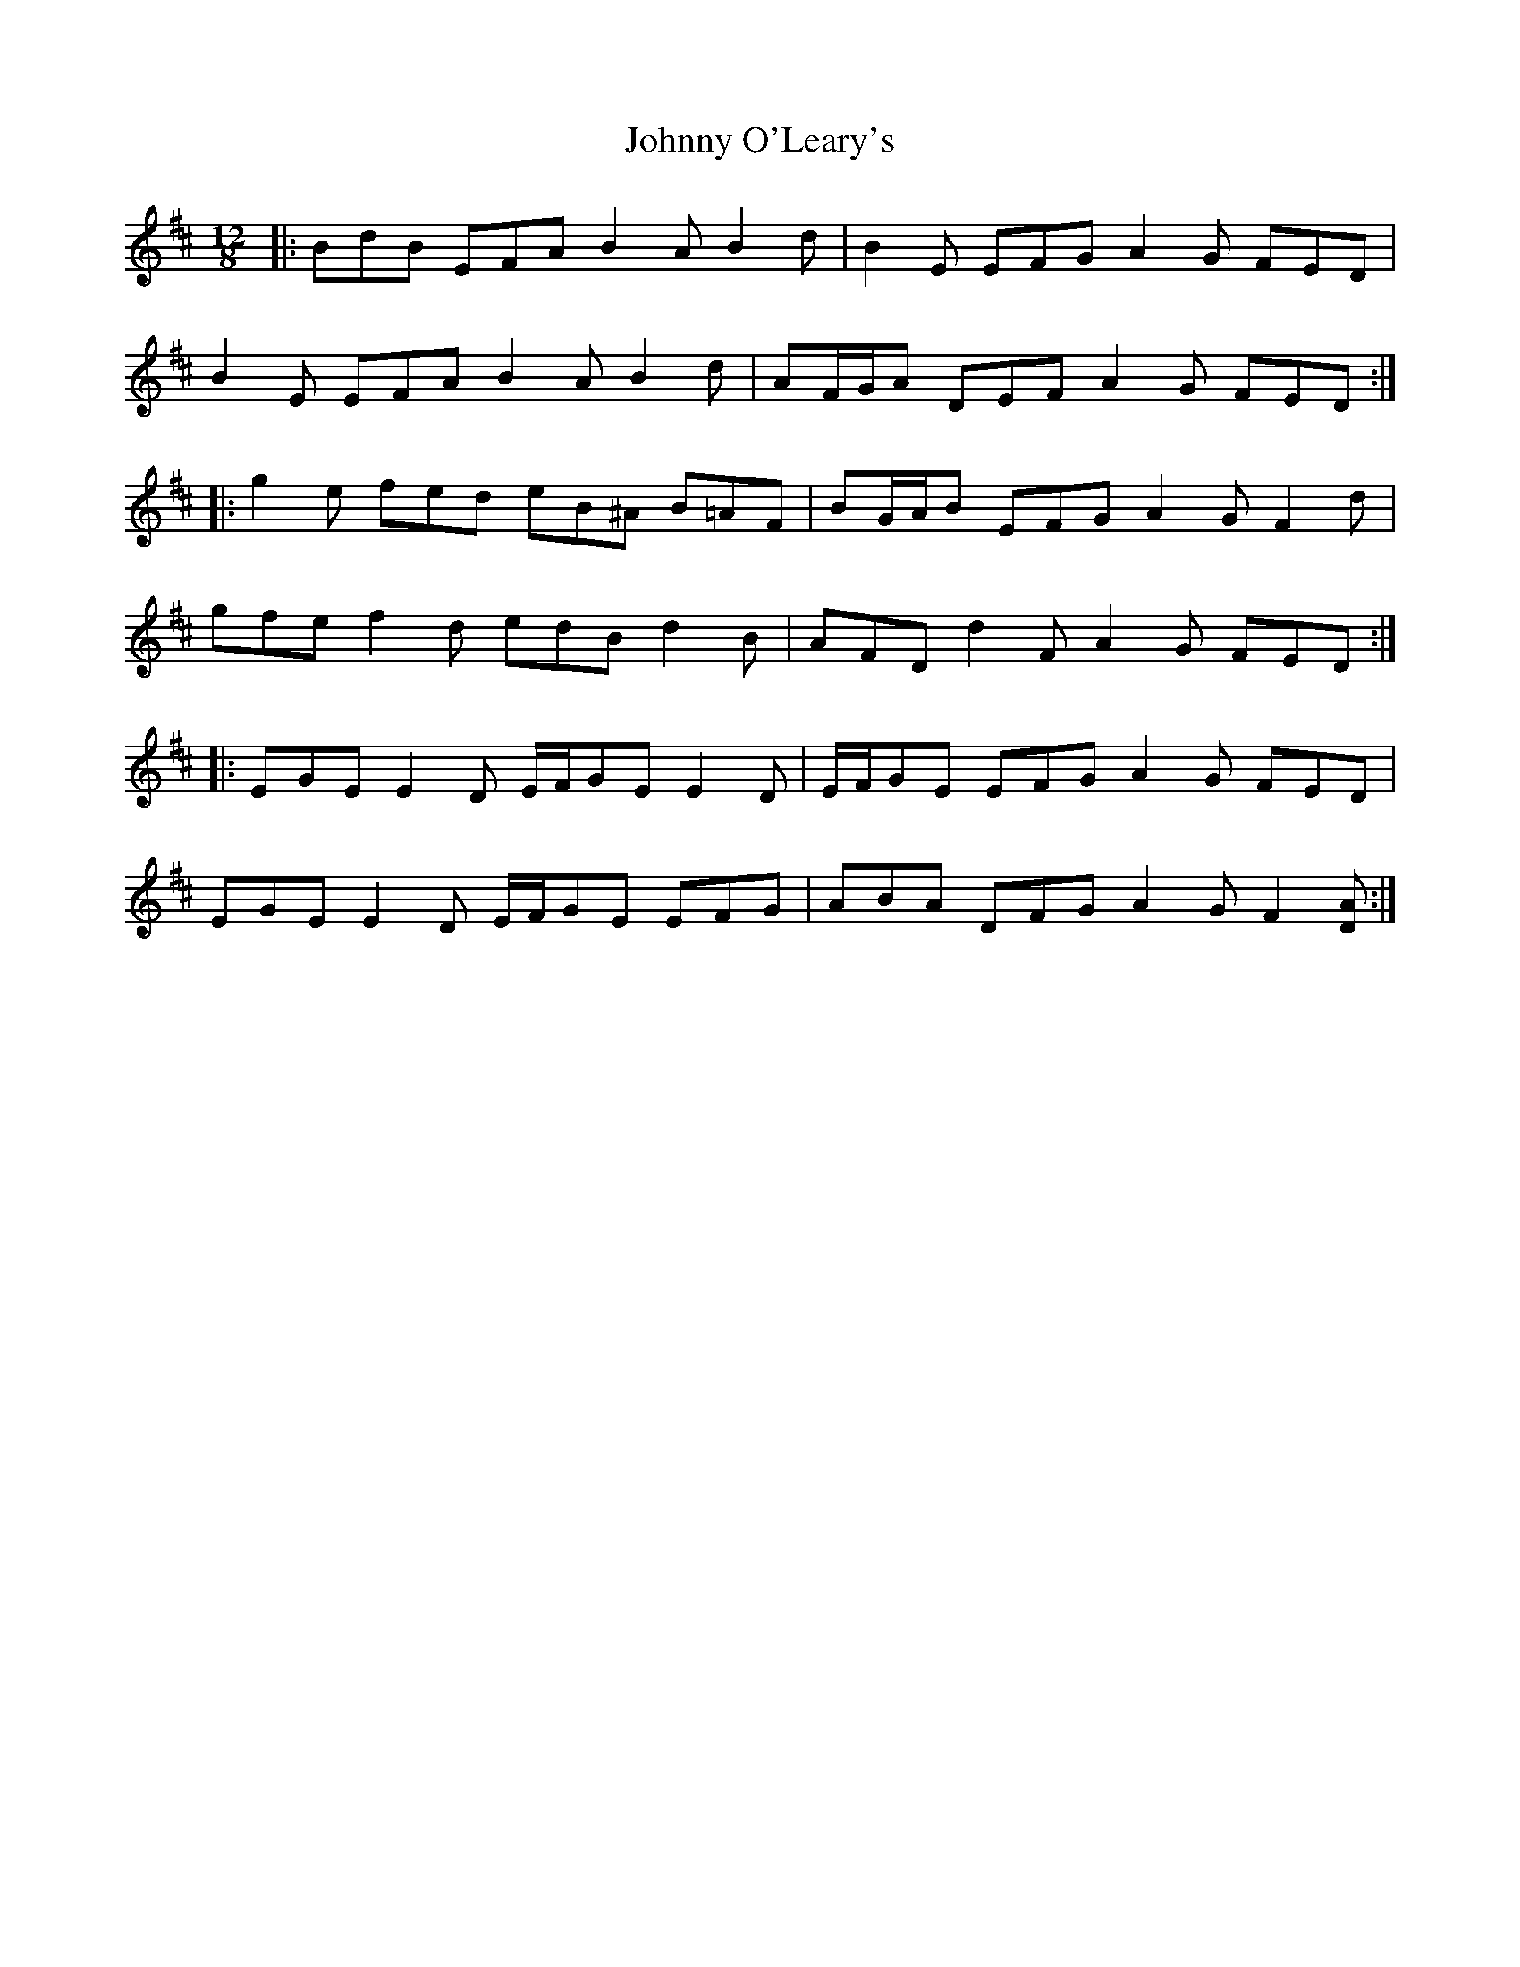 X: 4
T: Johnny O'Leary's
Z: ceolachan
S: https://thesession.org/tunes/11897#setting21929
R: slide
M: 12/8
L: 1/8
K: Edor
|: BdB EFA B2 A B2 d | B2 E EFG A2 G FED |
B2 E EFA B2 A B2 d | AF/G/A DEF A2 G FED :|
|: g2 e fed eB^A B=AF | BG/A/B EFG A2 G F2 d |
gfe f2 d edB d2 B | AFD d2 F A2 G FED :|
|: EGE E2 D E/F/GE E2 D | E/F/GE EFG A2 G FED |
EGE E2 D E/F/GE EFG | ABA DFG A2 G F2 [DA] :|
